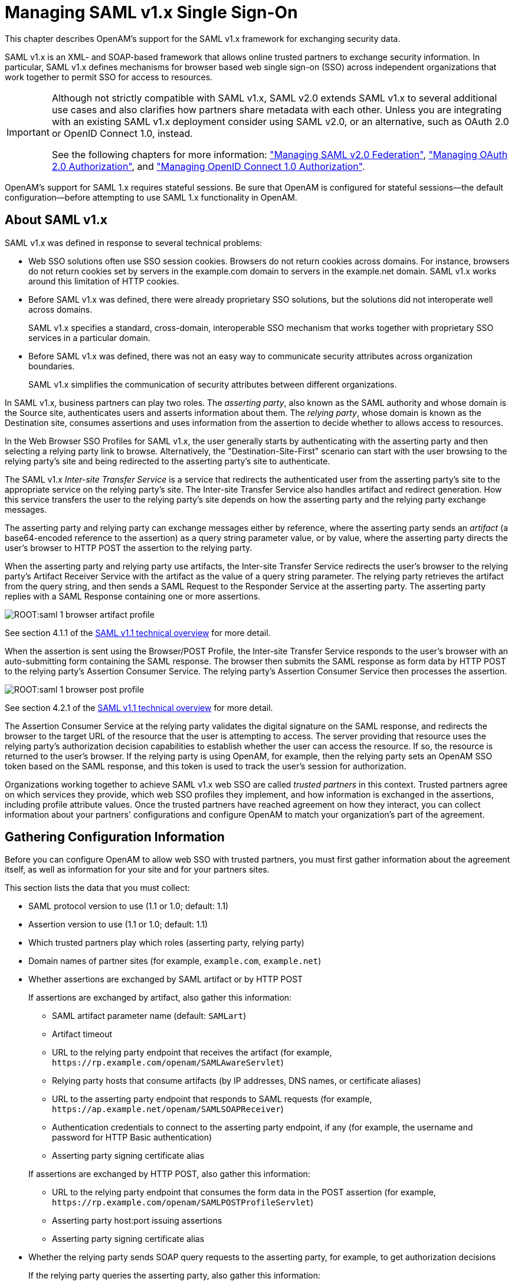 ////
  The contents of this file are subject to the terms of the Common Development and
  Distribution License (the License). You may not use this file except in compliance with the
  License.
 
  You can obtain a copy of the License at legal/CDDLv1.0.txt. See the License for the
  specific language governing permission and limitations under the License.
 
  When distributing Covered Software, include this CDDL Header Notice in each file and include
  the License file at legal/CDDLv1.0.txt. If applicable, add the following below the CDDL
  Header, with the fields enclosed by brackets [] replaced by your own identifying
  information: "Portions copyright [year] [name of copyright owner]".
 
  Copyright 2017 ForgeRock AS.
  Portions Copyright 2024-2025 3A Systems LLC.
////

:figure-caption!:
:example-caption!:
:table-caption!:
:leveloffset: -1"
:openam-version: 15.1.3


[#chap-saml-1]
== Managing SAML v1.x Single Sign-On

This chapter describes OpenAM's support for the SAML v1.x framework for exchanging security data.

SAML v1.x is an XML- and SOAP-based framework that allows online trusted partners to exchange security information. In particular, SAML v1.x defines mechanisms for browser based web single sign-on (SSO) across independent organizations that work together to permit SSO for access to resources.

[IMPORTANT]
====
Although not strictly compatible with SAML v1.x, SAML v2.0 extends SAML v1.x to several additional use cases and also clarifies how partners share metadata with each other. Unless you are integrating with an existing SAML v1.x deployment consider using SAML v2.0, or an alternative, such as OAuth 2.0 or OpenID Connect 1.0, instead.

See the following chapters for more information: xref:chap-federation.adoc#chap-federation["Managing SAML v2.0 Federation"], xref:chap-oauth2.adoc#chap-oauth2["Managing OAuth 2.0 Authorization"], and xref:chap-openid-connect.adoc#chap-openid-connect["Managing OpenID Connect 1.0 Authorization"].
====
OpenAM's support for SAML 1.x requires stateful sessions. Be sure that OpenAM is configured for stateful sessions—the default configuration—before attempting to use SAML 1.x functionality in OpenAM.

[#saml-1-about]
=== About SAML v1.x

SAML v1.x was defined in response to several technical problems:

* Web SSO solutions often use SSO session cookies. Browsers do not return cookies across domains. For instance, browsers do not return cookies set by servers in the example.com domain to servers in the example.net domain. SAML v1.x works around this limitation of HTTP cookies.

* Before SAML v1.x was defined, there were already proprietary SSO solutions, but the solutions did not interoperate well across domains.
+
SAML v1.x specifies a standard, cross-domain, interoperable SSO mechanism that works together with proprietary SSO services in a particular domain.

* Before SAML v1.x was defined, there was not an easy way to communicate security attributes across organization boundaries.
+
SAML v1.x simplifies the communication of security attributes between different organizations.

In SAML v1.x, business partners can play two roles. The __asserting party__, also known as the SAML authority and whose domain is the Source site, authenticates users and asserts information about them. The __relying party__, whose domain is known as the Destination site, consumes assertions and uses information from the assertion to decide whether to allows access to resources.

In the Web Browser SSO Profiles for SAML v1.x, the user generally starts by authenticating with the asserting party and then selecting a relying party link to browse. Alternatively, the "Destination-Site-First" scenario can start with the user browsing to the relying party's site and being redirected to the asserting party's site to authenticate.

The SAML v1.x __Inter-site Transfer Service__ is a service that redirects the authenticated user from the asserting party's site to the appropriate service on the relying party's site. The Inter-site Transfer Service also handles artifact and redirect generation. How this service transfers the user to the relying party's site depends on how the asserting party and the relying party exchange messages.

The asserting party and relying party can exchange messages either by reference, where the asserting party sends an __artifact__ (a base64-encoded reference to the assertion) as a query string parameter value, or by value, where the asserting party directs the user's browser to HTTP POST the assertion to the relying party.

When the asserting party and relying party use artifacts, the Inter-site Transfer Service redirects the user's browser to the relying party's Artifact Receiver Service with the artifact as the value of a query string parameter. The relying party retrieves the artifact from the query string, and then sends a SAML Request to the Responder Service at the asserting party. The asserting party replies with a SAML Response containing one or more assertions.

[#figure-saml-1-browser-artifact-profile]
image::ROOT:saml-1-browser-artifact-profile.svg[]
See section 4.1.1 of the link:https://www.oasis-open.org/committees/download.php/6837/sstc-saml-tech-overview-1.1-cd.pdf[SAML v1.1 technical overview, window=\_blank] for more detail.

When the assertion is sent using the Browser/POST Profile, the Inter-site Transfer Service responds to the user's browser with an auto-submitting form containing the SAML response. The browser then submits the SAML response as form data by HTTP POST to the relying party's Assertion Consumer Service. The relying party's Assertion Consumer Service then processes the assertion.

[#figure-saml-1-browser-post-profile]
image::ROOT:saml-1-browser-post-profile.svg[]
See section 4.2.1 of the link:https://www.oasis-open.org/committees/download.php/6837/sstc-saml-tech-overview-1.1-cd.pdf[SAML v1.1 technical overview, window=\_blank] for more detail.

The Assertion Consumer Service at the relying party validates the digital signature on the SAML response, and redirects the browser to the target URL of the resource that the user is attempting to access. The server providing that resource uses the relying party's authorization decision capabilities to establish whether the user can access the resource. If so, the resource is returned to the user's browser. If the relying party is using OpenAM, for example, then the relying party sets an OpenAM SSO token based on the SAML response, and this token is used to track the user's session for authorization.

Organizations working together to achieve SAML v1.x web SSO are called __trusted partners__ in this context. Trusted partners agree on which services they provide, which web SSO profiles they implement, and how information is exchanged in the assertions, including profile attribute values. Once the trusted partners have reached agreement on how they interact, you can collect information about your partners' configurations and configure OpenAM to match your organization's part of the agreement.


[#saml-1-gather-info]
=== Gathering Configuration Information

Before you can configure OpenAM to allow web SSO with trusted partners, you must first gather information about the agreement itself, as well as information for your site and for your partners sites.

This section lists the data that you must collect:

* SAML protocol version to use (1.1 or 1.0; default: 1.1)

* Assertion version to use (1.1 or 1.0; default: 1.1)

* Which trusted partners play which roles (asserting party, relying party)

* Domain names of partner sites (for example, `example.com`, `example.net`)

* Whether assertions are exchanged by SAML artifact or by HTTP POST
+
If assertions are exchanged by artifact, also gather this information:

** SAML artifact parameter name (default: `SAMLart`)

** Artifact timeout

** URL to the relying party endpoint that receives the artifact (for example, `\https://rp.example.com/openam/SAMLAwareServlet`)

** Relying party hosts that consume artifacts (by IP addresses, DNS names, or certificate aliases)

** URL to the asserting party endpoint that responds to SAML requests (for example, `\https://ap.example.net/openam/SAMLSOAPReceiver`)

** Authentication credentials to connect to the asserting party endpoint, if any (for example, the username and password for HTTP Basic authentication)

** Asserting party signing certificate alias

+
If assertions are exchanged by HTTP POST, also gather this information:

** URL to the relying party endpoint that consumes the form data in the POST assertion (for example, `\https://rp.example.com/openam/SAMLPOSTProfileServlet`)

** Asserting party host:port issuing assertions

** Asserting party signing certificate alias


* Whether the relying party sends SOAP query requests to the asserting party, for example, to get authorization decisions
+
If the relying party queries the asserting party, also gather this information:

** Relying party hosts that consume artifacts (by IP addresses, DNS names, or certificate aliases)

** How to get SSO information, and to map partner actions to authorization decisions

** Asserting party host:port issuing assertions

** Asserting party signing certificate alias


* Target specifier parameter name (default: `TARGET`)

* Assertion timeout

* Whether to digitally sign assertions, requests, responses

* Partners' public key certificates used for HTTPS

* Partners' public key certificates used for message signing (unless included on the `KeyInfo` element of signed messages)

* Partners' Site IDs (base64-encoded ID, for example, `XARFfsIAXeLX8BEWNIJg9Q8r0PE=`)

* What NameID formats are used to exchange names (for example, `urn:oasis:names:tc:SAML:1.1:nameid-format:emailAddress`)

* How attributes map from an assertion to an OpenAM profile (for example, `urn:oasis:names:tc:SAML:1.1:nameid-format:emailAddress|EmailAddress=mail`)

For more information about your own public key certificates, see xref:#saml-1-security["Preparing To Secure SAML v1.x Communications"].

For your own Site ID, see the following procedure.

[#saml-1-own-site-id]
.To Generate a Site Identifier For an OpenAM Site
====
Trusted partners should ask you for a Site ID. OpenAM generates a SAML v1.x Site ID value at configuration time. This Site ID value corresponds to the server. To find this in OpenAM console, see Federation > SAML 1.x Configuration > Local Site Properties > Site Identifiers, and then click your server URL.

If you have multiple servers in an OpenAM site set up behind a load balancer, you can generate a Site ID, and then use it for all the servers in your site.

* Generate a Site ID for your site, using the primary site URL.
+
This example is for an asserting party where the site load balancer host is `ap.example.net`. The command is bundled with OpenAM server, shown with lines folded to fit on the printed page:
+

[source, console, subs="attributes"]
----
$ cd /path/to/tomcat/webapps/openam/WEB-INF/lib/
$ java \
 -cp forgerock-util-20.0.0.jar:openam-shared-{openam-version}.jar:\
    openam-federation-library-{openam-version}.jar com.sun.identity.saml.common.SAMLSiteID \
    https://ap.example.net/openam
9BAg4UmVS6IbjccsSj9gAFYGO9Y=
----

====


[#saml-1-security]
=== Preparing To Secure SAML v1.x Communications

SAML communications are secured using Public Key Infrastructure (PKI). Communications should be protected over the network by HTTPS, and relying parties requesting assertions should use SSL or TLS mutual authentication to identify each other, meaning they should be able to trust each others' certificates. Furthermore, when an asserting party works through the user's browser to post an assertion to the relying party, then the asserting party must digitally sign the SAML response.

A certificate can be trusted when the signer's certificate is trusted, or when the certificate itself is trusted. Trusted partners must either use public key certificates signed by a well-known Certificate Authority (CA), or share their self-signed or private CA signing certificates.

[#saml-1-configure-keys]
.To Configure Keys For Protecting SAML v1.x Communications
====

. See the chapter xref:chap-certs-keystores.adoc#chap-certs-keystores["Managing Certificates and Keystores"] for instructions on handling your own key pairs.
+
For specific instructions on changing signing keys, see the procedure xref:chap-certs-keystores.adoc#change-signing-key["To Change OpenAM Default test Signing Key "].

. If necessary, share signing certificates with trusted partners.

. Import public key certificates shared by trusted partners into your OpenAM keystore.

====


[#saml-1-configure-local-site]
=== Configuring SAML v1.x For Your Site

After you have gathered configuration information and prepared to secure SAML v1.x communications you can configure SAML v1.x for your site.

[TIP]
====
When you enter SAML v1.x configuration data, OpenAM console escapes these special characters by default: `& < > " ' /`. If you have already escaped these characters in the data that you plan to enter in the OpenAM console, set the value of the `com.sun.identity.saml.escapeattributevalue` property to `false` under Configure > Server Defaults > Advanced, and then restart OpenAM or the container in which it runs to prevent OpenAM console from escaping the characters for you.
====

* xref:#saml-1-configure-local-ap["To Configure Asserting Party Local Site Properties"]

* xref:#saml-1-configure-local-rp["To Configure Relying Party Local Site Properties"]


[#saml-1-configure-local-ap]
.To Configure Asserting Party Local Site Properties
====
Using the configuration information you have gathered complete the following steps:

. Log in to OpenAM console as administrator, amadmin, browse to Federation > SAML 1.x Configuration, and then click Local Site Properties.

. If the target specifier query string parameter is something other than the standard default TARGET, set it in the Target Specifier field.

. If instead of the default server Site Identifier, you use a Site Identifier for the OpenAM Site, click New in the Site Identifiers table, and then add the information for the OpenAM Site, including the Site ID that you generated.

. Target URLs let you configure URLs for which HTTP POST is always used.
+
When the TARGET specified matches a URL in the Target URLs list, then the asserting party sends the response to the relying party by HTTP POST of an auto-submitting form returned to the browser.

. If necessary, set the Default Protocol Version.

. In the Assertion section, change the values if necessary.
+
Remove Assertion: Yes means that assertions are deleted from memory after they are used, rather than deleted only when they expire.

. In the Artifact section, change the values if necessary.

. In the Signing section, for an asserting party using the HTTP POST profile, check at least Sign SAML Assertion.
+
By default OpenAM signs messages using the certificate with alias test.
+
Check other options as required by your trusted partners.

. In the Attribute Query section, if relying parties issue attribute queries, then set the default list of profile attributes to return.

. In the NameID Format section, map SAML NameID formats to local OpenAM user profile attributes.
+
This allows OpenAM to map a remote user to a local user profile.

. In the Attribute Map section, if the parties exchange attributes, then map the SAML attributes requested by relying parties to local OpenAM user profile attributes.

. Save your work.

====

[#saml-1-configure-local-rp]
.To Configure Relying Party Local Site Properties
====
Using the configuration information you have gathered complete the following steps.

. Log in to OpenAM console as administrator, amadmin, browse to Federation > SAML 1.x Configuration, and then click Local Site Properties.

. If the target specifier query string parameter is something other than the standard default TARGET, set it in the Target Specifier field.

. If instead of the default server Site Identifier, you use a Site Identifier for the OpenAM Site, click New in the Site Identifiers table, and then add the information for the OpenAM Site, including the Site ID that you generated.

. Ignore the Target URLs table for a relying party.

. If necessary, set the Default Protocol Version.

. In the Assertion section, change the values if necessary.

. In the Artifact section, change the values if necessary.

. Ignore the Signing section for relying parties, unless trusted partners require that your site signs SAML requests.
+
By default OpenAM signs messages using the certificate with alias `test`.

. Ignore the Attribute Query section for relying parties.

. In the NameID Format section, map SAML NameID formats to local OpenAM user profile attributes.
+
This allows OpenAM to map a remote user to a local user profile when not all the partners are using OpenAM user IDs.

. In the Attribute Map section, if the parties exchange attributes, then map the SAML attributes requested by relying parties to local OpenAM user profile attributes.

. Save your work.

====


[#saml-1-configure-trusted-partners]
=== Configuring SAML v1.x Trusted Partners

After you have gathered configuration information and if necessary imported public key certificates from trusted partners you can configure SAML v1.x information for the partners:

* xref:#saml-1-configure-trusted-rp["To Configure a Trusted Relying Party"]

* xref:#saml-1-configure-trusted-ap["To Configure a Trusted Asserting Party"]


[#saml-1-configure-trusted-rp]
.To Configure a Trusted Relying Party
====
OpenAM console refers to the relying party as the Destination, because the relying party's site is the destination site:

. Log in to OpenAM console as administrator, amadmin, browse to Federation > SAML 1.x Configuration, and then click New in the Trusted Partners table.

. Under Destination, select the SAML profiles used with the relying party.

. In the Common Settings section, set at least a name for the partner configuration, enter the partner's Site ID as the Source ID, and specify the fully qualified domain, optionally with the port number, of the relying party in the Target field. The value in the target field is matched to TARGET parameter values, so it should correspond to the real domain (and optionally port number) in the URLs of resources to access at the relying party's site.
+
Optionally set a custom site attribute mapper, a custom name identifier mapper, and the SAML Version to use with the partner.
+
You must also set one or more values in the host list for the partner to identify all hosts from the partner site that can send requests. OpenAM rejects SAML requests from hosts not specified in this list.

. In the Destination section, if the SAML Artifact profile is used with the relying party, set the SAML URL to the relying party's endpoint that receives the artifact and contacts your asserting party.
+
If the SAML POST profile is used with the relying party, set the Post URL to the relying party's endpoint that consumes the assertion in the HTTP POST form data and redirects the user's browser to the target at the relying party's site.
+
If the relying party makes SAML SOAP query requests, optionally set custom attribute or action mappers.
+
If the relying party signs requests, then either requests include the certificate for the signing key in the KeyInfo element, or OpenAM must find the signing certificate elsewhere. If the relying party provides the signing certificate separately, import the signing certificate into OpenAM's default keystore file, and set the alias for the signing certificate here in the configuration. For more information about OpenAM's default keystore, see xref:chap-certs-keystores.adoc#chap-certs-keystores["Managing Certificates and Keystores"].
+
Set the issuer to a host:port combination corresponding to the relying party server issuing the requests.

. Save your work.

====

[#saml-1-configure-trusted-ap]
.To Configure a Trusted Asserting Party
====
OpenAM console refers to the asserting party as the Source, because the asserting party's site is the source site:

. Log in to OpenAM console as administrator, amadmin, browse to Federation > SAML 1.x Configuration, and then click New in the Trusted Partners table.

. Under Source, select the SAML profiles used with the asserting party.

. In the Common Settings section, set at least a name for the partner configuration and enter the partner's Site ID as the Source ID.
+
Optionally set a custom account mapper. By default OpenAM maps accounts based on the NameID format configuration for your site.
+
If the asserting party signs assertions (or other messages) and you have imported the signing certificate into OpenAM's keystore (also used as a trust store), then enter the signing certificate alias. If instead the asserting party includes the signing certificate in the KeyInfo element of signed messages, then you can leave the alias blank.

. In the Source section, if the SAML Artifact profile is used with the asserting party, set the SOAP URL to the asserting party endpoint that responds to requests such as `\https://ap.example.net/openam/SAMLSOAPReceiver`.
+
If the asserting party requires authentication to the SOAP URL, then configure the settings appropriately.
+
If the SOAP URL is accessed over HTTP, choose None or Basic. If the SOAP URL is accessed over HTTPS, choose SSL/TLS or SSL/TLS with Basic.
+
Basic means HTTP Basic authentication (with username and password). For HTTP Basic authentication, the authentication at this level is performed by the application server container, not OpenAM. Therefore if the asserting party runs OpenAM and wants to enforce HTTP Basic authentication, the asserting party administrator must set up the container to handle HTTP Basic authentication for the SOAP URL.
+
Set the SAML Version as necessary.
+
If the SAML POST profile is used with the asserting party, set the Issuer to the issuer name, such as a host:port combination.

. Save your work.

====


[#saml-1-test-web-sso]
=== Testing SAML v1.x Web SSO

You can try SAML v1.x Web SSO using OpenAM by following the procedures in this section:

* xref:#saml-1-test-prepare-servers["To Prepare the OpenAM Servers"]

* xref:#saml-1-test-ap["To Prepare to Test the Asserting Party"]

* xref:#saml-1-test-rp["To Prepare to Test the Relying Party"]

* xref:#saml-1-try-it-out["To Try SAML v1.x Web SSO"]


[#saml-1-test-prepare-servers]
.To Prepare the OpenAM Servers
====

. Install two separate OpenAM servers, one to act as asserting party, the other to act as relying party.
+
How you do this in practice is up to you.
+
You can, for example, set up two separate OpenAM servers on a single host by adding aliases for the hosts in your hosts file, and by using separate containers that listen on different ports.
+
For example, if your host is a laptop, you can add the aliases to the loopback address as in the following example line from an `/etc/hosts` file.
+

[source]
----
127.0.0.1    localhost ap.example.net rp.example.com
----
+
Then, run one application server to listen on port 8080, and another to listen on port 9080.
+
Deploy and configure OpenAM server with the default configuration at `\http://ap.example.net:8080/ap` for the asserting party and at `\http://rp.example.com:9080/rp` for the relying party. This allows you to use the default configuration for both servers.
+
See the xref:install-guide:index.adoc[Installation Guide] for instructions.
+
The procedures in this section use those example URLs to represent the OpenAM servers acting as asserting and relying parties.

. On the asserting party server, login to OpenAM console as administrator, browse to Federation > SAML 1.x Configuration, and then click Local Site Properties.
+
Click the server's instance ID in the Site Identifiers table.
+
Record the asserting party Site ID for later use.

. On the relying party server, login to OpenAM console as administrator, browse to Federation > SAML 1.x Configuration, and then click Local Site Properties.
+
Click the server's instance ID in the Site Identifiers table.
+
Record the asserting party Site ID for later use.

====

[#saml-1-test-ap]
.To Prepare to Test the Asserting Party
====
Follow these steps to configure the asserting party OpenAM server:

. Log in to OpenAM console as administrator, browse to Federation > SAML 1.x Configuration, and then click Local Site Properties.

. On the Local Site Properties page for the asserting party server, select Sign SAML Response.
+
The asserting party thus signs SAML responses with the private key for the default test certificate.

. Save your work, and then click Back to Federation.

. Click New in the Trusted Partners table to add the relying party as a trusted partner.

. In the Destination area of the Select trusted partner type and profile page, select Artifact and Post (not SOAP Query), and then click Next.

. Apply the following settings, adjusted for the host names you use.
+
If a field is not mentioned, accept the defaults.
+
Under Common Settings, use these settings:
+
[none]
* Name: rp.example.com:9080
* Source ID: relying party Site ID that you recorded
* Target: rp.example.com:9080
+
Under Destination > Artifact, use these settings:
+
[none]
* SOAP URL: http://rp.example.com:9080/rp/SAMLAwareServlet
* Host List: rp.example.com
+
Under Source > Post, set Post URL: http://rp.example.com:9080/rp/SAMLPOSTProfileServlet

. Click Finish to save your work.

====

[#saml-1-test-rp]
.To Prepare to Test the Relying Party
====
Follow these steps to configure the relying party OpenAM server:

. Log in to OpenAM console as administrator, browse to Federation > SAML 1.x Configuration, and then click New in the Trusted Partners table to add the asserting party as a trusted partner.

. In the Source area of the Select trusted partner type and profile page, select Artifact and Post, and then click Next.

. Apply the following settings, adjusted for the host names you use.
+
If a field is not mentioned, accept the defaults.
+
Under Common Settings, use these settings:
+
[none]
* Name: ap.example.net:8080
* Source ID: asserting party Site ID that you recorded
* Signing Certificate Alias: test
+
Under Source > Artifact, set SOAP URL: http://ap.example.net:8080/ap/SAMLSOAPReceiver
+
Under Source > Post, set Issuer: ap.example.net:8080
+
Click Finish to save your work.

====

[#saml-1-try-it-out]
.To Try SAML v1.x Web SSO
====
Once you have successfully configured both parties, try SAML v1.x Web SSO:

. Log out of OpenAM console on both servers.

. Try Web SSO using the SAML Artifact profile.
+

.. Simulate the OpenAM administrator browsing the asserting party's site, and selecting a link to the OpenAM console on the relying party's site.
+
The URL to simulate this action is something like `\http://ap.example.net:8080/ap/SAMLAwareServlet?TARGET=http://rp.example.com:9080/rp`.
+
OpenAM requires that you authenticate.

.. Login as OpenAM demo user, `demo` with default password `changeit`, on the asserting party server.

.. Notice that you are redirected to OpenAM console on the relying party server, and that you are successfully logged in as the demo user.

.. Log out of OpenAM console on both servers.


. Try Web SSO using the SAML HTTP POST profile:
+

.. Simulate the OpenAM administrator browsing the asserting party's site, and selecting a link to the OpenAM console on the relying party's site.
+
The URL to simulate this action is something like `\http://ap.example.net:8080/ap/SAMLPOSTProfileServlet?TARGET=http://rp.example.com:9080/rp`.
+
OpenAM requires that you authenticate.

.. Login as OpenAM administrator, `amadmin`, on the asserting party server.

.. Notice that you are redirected to OpenAM console on the relying party server, and that you are successfully logged in as `amadmin`.


====


